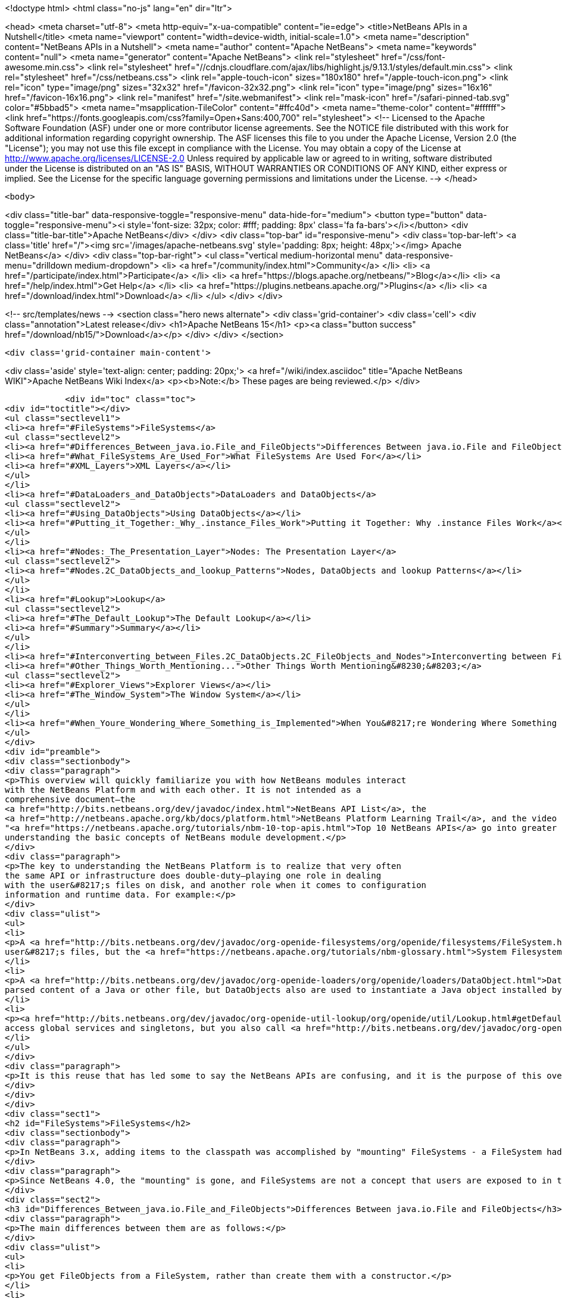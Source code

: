 

<!doctype html>
<html class="no-js" lang="en" dir="ltr">
    
<head>
    <meta charset="utf-8">
    <meta http-equiv="x-ua-compatible" content="ie=edge">
    <title>NetBeans APIs in a Nutshell</title>
    <meta name="viewport" content="width=device-width, initial-scale=1.0">
    <meta name="description" content="NetBeans APIs in a Nutshell">
    <meta name="author" content="Apache NetBeans">
    <meta name="keywords" content="null">
    <meta name="generator" content="Apache NetBeans">
    <link rel="stylesheet" href="/css/font-awesome.min.css">
     <link rel="stylesheet" href="//cdnjs.cloudflare.com/ajax/libs/highlight.js/9.13.1/styles/default.min.css"> 
    <link rel="stylesheet" href="/css/netbeans.css">
    <link rel="apple-touch-icon" sizes="180x180" href="/apple-touch-icon.png">
    <link rel="icon" type="image/png" sizes="32x32" href="/favicon-32x32.png">
    <link rel="icon" type="image/png" sizes="16x16" href="/favicon-16x16.png">
    <link rel="manifest" href="/site.webmanifest">
    <link rel="mask-icon" href="/safari-pinned-tab.svg" color="#5bbad5">
    <meta name="msapplication-TileColor" content="#ffc40d">
    <meta name="theme-color" content="#ffffff">
    <link href="https://fonts.googleapis.com/css?family=Open+Sans:400,700" rel="stylesheet"> 
    <!--
        Licensed to the Apache Software Foundation (ASF) under one
        or more contributor license agreements.  See the NOTICE file
        distributed with this work for additional information
        regarding copyright ownership.  The ASF licenses this file
        to you under the Apache License, Version 2.0 (the
        "License"); you may not use this file except in compliance
        with the License.  You may obtain a copy of the License at
        http://www.apache.org/licenses/LICENSE-2.0
        Unless required by applicable law or agreed to in writing,
        software distributed under the License is distributed on an
        "AS IS" BASIS, WITHOUT WARRANTIES OR CONDITIONS OF ANY
        KIND, either express or implied.  See the License for the
        specific language governing permissions and limitations
        under the License.
    -->
</head>


    <body>
        

<div class="title-bar" data-responsive-toggle="responsive-menu" data-hide-for="medium">
    <button type="button" data-toggle="responsive-menu"><i style='font-size: 32px; color: #fff; padding: 8px' class='fa fa-bars'></i></button>
    <div class="title-bar-title">Apache NetBeans</div>
</div>
<div class="top-bar" id="responsive-menu">
    <div class='top-bar-left'>
        <a class='title' href="/"><img src='/images/apache-netbeans.svg' style='padding: 8px; height: 48px;'></img> Apache NetBeans</a>
    </div>
    <div class="top-bar-right">
        <ul class="vertical medium-horizontal menu" data-responsive-menu="drilldown medium-dropdown">
            <li> <a href="/community/index.html">Community</a> </li>
            <li> <a href="/participate/index.html">Participate</a> </li>
            <li> <a href="https://blogs.apache.org/netbeans/">Blog</a></li>
            <li> <a href="/help/index.html">Get Help</a> </li>
            <li> <a href="https://plugins.netbeans.apache.org/">Plugins</a> </li>
            <li> <a href="/download/index.html">Download</a> </li>
        </ul>
    </div>
</div>


        
<!-- src/templates/news -->
<section class="hero news alternate">
    <div class='grid-container'>
        <div class='cell'>
            <div class="annotation">Latest release</div>
            <h1>Apache NetBeans 15</h1>
            <p><a class="button success" href="/download/nb15/">Download</a></p>
        </div>
    </div>
</section>

        <div class='grid-container main-content'>
            
<div class='aside' style='text-align: center; padding: 20px;'>
    <a href="/wiki/index.asciidoc" title="Apache NetBeans WIKI">Apache NetBeans Wiki Index</a>
    <p><b>Note:</b> These pages are being reviewed.</p>
</div>

            <div id="toc" class="toc">
<div id="toctitle"></div>
<ul class="sectlevel1">
<li><a href="#FileSystems">FileSystems</a>
<ul class="sectlevel2">
<li><a href="#Differences_Between_java.io.File_and_FileObjects">Differences Between java.io.File and FileObjects</a></li>
<li><a href="#What_FileSystems_Are_Used_For">What FileSystems Are Used For</a></li>
<li><a href="#XML_Layers">XML Layers</a></li>
</ul>
</li>
<li><a href="#DataLoaders_and_DataObjects">DataLoaders and DataObjects</a>
<ul class="sectlevel2">
<li><a href="#Using_DataObjects">Using DataObjects</a></li>
<li><a href="#Putting_it_Together:_Why_.instance_Files_Work">Putting it Together: Why .instance Files Work</a></li>
</ul>
</li>
<li><a href="#Nodes:_The_Presentation_Layer">Nodes: The Presentation Layer</a>
<ul class="sectlevel2">
<li><a href="#Nodes.2C_DataObjects_and_lookup_Patterns">Nodes, DataObjects and lookup Patterns</a></li>
</ul>
</li>
<li><a href="#Lookup">Lookup</a>
<ul class="sectlevel2">
<li><a href="#The_Default_Lookup">The Default Lookup</a></li>
<li><a href="#Summary">Summary</a></li>
</ul>
</li>
<li><a href="#Interconverting_between_Files.2C_DataObjects.2C_FileObjects_and_Nodes">Interconverting between Files, DataObjects, FileObjects and Nodes</a></li>
<li><a href="#Other_Things_Worth_Mentioning...">Other Things Worth Mentioning&#8230;&#8203;</a>
<ul class="sectlevel2">
<li><a href="#Explorer_Views">Explorer Views</a></li>
<li><a href="#The_Window_System">The Window System</a></li>
</ul>
</li>
<li><a href="#When_Youre_Wondering_Where_Something_is_Implemented">When You&#8217;re Wondering Where Something is Implemented</a></li>
</ul>
</div>
<div id="preamble">
<div class="sectionbody">
<div class="paragraph">
<p>This overview will quickly familiarize you with how NetBeans modules interact
with the NetBeans Platform and with each other. It is not intended as a
comprehensive document—the
<a href="http://bits.netbeans.org/dev/javadoc/index.html">NetBeans API List</a>, the
<a href="http://netbeans.apache.org/kb/docs/platform.html">NetBeans Platform Learning Trail</a>, and the video series
"<a href="https://netbeans.apache.org/tutorials/nbm-10-top-apis.html">Top 10 NetBeans APIs</a> go into greater detail—but should serve as a guide to
understanding the basic concepts of NetBeans module development.</p>
</div>
<div class="paragraph">
<p>The key to understanding the NetBeans Platform is to realize that very often
the same API or infrastructure does double-duty—playing one role in dealing
with the user&#8217;s files on disk, and another role when it comes to configuration
information and runtime data. For example:</p>
</div>
<div class="ulist">
<ul>
<li>
<p>A <a href="http://bits.netbeans.org/dev/javadoc/org-openide-filesystems/org/openide/filesystems/FileSystem.html">FileSystem</a> represents the
user&#8217;s files, but the <a href="https://netbeans.apache.org/tutorials/nbm-glossary.html">System Filesystem</a> represents the IDE&#8217;s configuration data.</p>
</li>
<li>
<p>A <a href="http://bits.netbeans.org/dev/javadoc/org-openide-loaders/org/openide/loaders/DataObject.html">DataObject</a> represents the
parsed content of a Java or other file, but DataObjects also are used to instantiate a Java object installed by a module.</p>
</li>
<li>
<p><a href="http://bits.netbeans.org/dev/javadoc/org-openide-util-lookup/org/openide/util/Lookup.html#getDefault--">Lookup.getDefault()</a> is the way you
access global services and singletons, but you also call <a href="http://bits.netbeans.org/dev/javadoc/org-openide-nodes/org/openide/nodes/Node.html#getLookup--">Node.getLookup()</a> to find services specific to an individual file or object.</p>
</li>
</ul>
</div>
<div class="paragraph">
<p>It is this reuse that has led some to say the NetBeans APIs are confusing, and it is the purpose of this overview to rapidly familiarize you with what these things are and how they are used in both roles.</p>
</div>
</div>
</div>
<div class="sect1">
<h2 id="FileSystems">FileSystems</h2>
<div class="sectionbody">
<div class="paragraph">
<p>In NetBeans 3.x, adding items to the classpath was accomplished by "mounting" FileSystems - a FileSystem had a root directory and everything under it amounted to a virtual namespace in which files lived.</p>
</div>
<div class="paragraph">
<p>Since NetBeans 4.0, the "mounting" is gone, and FileSystems are not a concept that users are exposed to in the UI - but the infrastructure behind FileSystems - <a href="http://bits.netbeans.org/dev/javadoc/org-openide-filesystems/org/openide/filesystems/FileSystem.html">org.openide.filesystems.FileSystem</a> is alive and well under the hood. In coding NetBeans modules, you will typically interact with instances of <a href="http://bits.netbeans.org/dev/javadoc/org-openide-filesystems/org/openide/filesystems/FileObject.html">org.openide.filesystems.FileObject</a>, not <a href="https://docs.oracle.com/javase/1.5.0/docs/api/java/io/File.html">java.io.File</a>.</p>
</div>
<div class="sect2">
<h3 id="Differences_Between_java.io.File_and_FileObjects">Differences Between java.io.File and FileObjects</h3>
<div class="paragraph">
<p>The main differences between them are as follows:</p>
</div>
<div class="ulist">
<ul>
<li>
<p>You get FileObjects from a FileSystem, rather than create them with a constructor.</p>
</li>
<li>
<p>Typically you don&#8217;t have FileObjects which represent something that doesn&#8217;t exist (as you can with new File ("some/place/that/doesnt/exist")).</p>
</li>
<li>
<p>You can listen for changes on FileObjects, including listening on folders for changes that happen anywhere underneath them</p>
</li>
<li>
<p>FileObjects don&#8217;t necessarily represent actual files on disk</p>
</li>
<li>
<p>FileObjects can have <em>attributes</em> which are essentially key-value pairs that can be associated with a file. An attribute might be a string, or a serialized object (note that use of attributes on user files on disk is discouraged as of NetBeans 4.0, but they are still commonly used in configuration files).</p>
</li>
<li>
<p>The path separator for FileObjects is always /, no conversions with File.separator are needed</p>
</li>
</ul>
</div>
</div>
<div class="sect2">
<h3 id="What_FileSystems_Are_Used_For">What FileSystems Are Used For</h3>
<div class="paragraph">
<p>FileSystems are used in two basic but very distinct ways in NetBeans. The first is representing the user&#8217;s files on disk. To get a FileObject for some path in NetBeans, just call, e.g.</p>
</div>
<div class="listingblock">
<div class="content">
<pre class="prettyprint highlight"><code data-lang="java">FileObject text = FileUtil.toFileObject(new File("/.../myFile.txt"));</code></pre>
</div>
</div>
<div class="paragraph">
<p>The second usage is to represent configuration data - this is the "System Filesystem", which is where modules can install their files. Folders in the System Filesystem act as "extension points" - there are some which have predefined meanings (for example, NetBeans' main menu is a tree of folders you will place special "files" into to add menu items); modules are free to create their own folders and do as they wish with the contents.</p>
</div>
<div class="paragraph">
<p>How does all this work? Well, once you have the concept of a virtualized FileSystem full of FileObjects, it&#8217;s relatively easy to imagine a FileSystem which took several other FileSystems as arguments, and presented a merged view of the sub-filesystems as if all the data lived in one tree.</p>
</div>
<div class="paragraph">
<p>Add into this the notion that the "files" in a FileSystem don&#8217;t actually have to be physical files on disk at all - anything that can be made to walk and talk like a file will do. So you could have an XML "filesystem" where the contents of files lived in an XML document, not a bunch of files on disk.</p>
</div>
</div>
<div class="sect2">
<h3 id="XML_Layers">XML Layers</h3>
<div class="paragraph">
<p>That is what the NetBeans Platform does: Each module can define an XML "layer" file, which contains some virtual "files" and folders that are merged into the System Filesystem. In this way modules add their configuration data to the system. And because the System Filesystem is composed from discrete XML fragments from modules, when a module is disabled or unloaded, its XML layer is simply removed. FileObjects for the various folders that had files removed from them fire changes indicating some files were deleted, so the UI can get rid of any objects that represented the now-unloaded module&#8217;s files. This is why you can uninstall and reload modules at runtime.</p>
</div>
<div class="paragraph">
<p>In its jar manifest, a module will contain a line such as:</p>
</div>
<div class="listingblock">
<div class="content">
<pre class="prettyprint highlight"><code data-lang="java">OpenIDE-Module-Layer: org/netbeans/modules/mymodule/layer.xml</code></pre>
</div>
</div>
<div class="paragraph">
<p>This is a pointer to an XML file inside the module jar (meaning that you simply create this file somewhere in your sources so it will be compiled into the jar when your module is built). In its simplest form, that could contain something like:</p>
</div>
<div class="listingblock">
<div class="content">
<pre class="prettyprint highlight"><code data-lang="xml">&lt;filesystem&gt;
  &lt;folder name="myFolder"&gt;
    &lt;file name="myFile.txt" url="resources/aTextFile.txt"/&gt;
  &lt;/folder&gt;
&lt;/filesystem&gt;</code></pre>
</div>
</div>
<div class="paragraph">
<p>The url attribute is important: It says where the contents of myFile.txt lives in the module&#8217;s jar file. This path is relative to the location of the layer file. So, if the layer file is org/netbeans/modules/mymodule/layer.xml, then in the module jar there should also be a text file org/netbeans/modules/mymodule/resources/aTextFile.txt. When some code requests an InputStream for myFolder/myFile.txt, that text file in the module jar is what will actually be read.</p>
</div>
<div class="paragraph">
<p>Of course, this particular fragment doesn&#8217;t do much of anything, but it is useful to illustrate what can be done here. Since myFolder has no predefined purpose to NetBeans, it is up to the module defining that folder to do something with its contents. But one could imagine a module that provided myFolder, let other modules add more files to that folder, and provided one menu item for each file, letting the user view them.</p>
</div>
<div class="paragraph">
<p>Accessing this file programmatically is quite simple:</p>
</div>
<div class="listingblock">
<div class="content">
<pre class="prettyprint highlight"><code data-lang="java">FileObject myFile = FileUtil.getConfigFile("myFolder/myFile.txt");
InputStream in = myFile.getInputStream();
//...do something with it</code></pre>
</div>
</div>
<div class="sect3">
<h4 id="Providing_Java_Objects_through_Module_Layers">Providing Java Objects through Module Layers</h4>
<div class="paragraph">
<p>Just being able to install text files isn&#8217;t terribly interesting. Where the system of layers gets its power is in the ability to make files act as factories for Java objects. This is made possible using the same infrastructure that recognizes user data on disk, which will be discussed in more detail in the section on Loaders. Effectively, there is a specific file-extension registered in the system, .instance which identifies a file that actually represents a Java object and can create the actual object.</p>
</div>
<div class="listingblock">
<div class="content">
<pre class="prettyprint highlight"><code data-lang="xml">&lt;filesystem&gt;
  &lt;folder name="Menu"&gt;
    &lt;folder name="File"&gt;
      &lt;file name="org-netbeans-modules-mymodule-MyAction.instance"/&gt;
    &lt;/folder&gt;
  &lt;/folder&gt;
&lt;/filesystem&gt;</code></pre>
</div>
</div>
<div class="paragraph">
<p>The above module layer actually adds a Swing Action (implemented by the class org.netbeans.modules.mymodule.MyAction) into the File menu on the main menu bar in NetBeans. The NetBeans core defines the folder Menu, and provides the infrastructure that listens on these folders and keeps the GUI up-to-date if things are added or removed. Toolbars work in a similar fashion, as do many other things in NetBeans.</p>
</div>
</div>
<div class="sect3">
<h4 id="Hiding_Files_in_the_System_Filesystem">Hiding Files in the System Filesystem</h4>
<div class="paragraph">
<p>The System Filesystem also allows one module to remove what another module adds. The semantics are extremely simple - for example, if you wanted to delete the File menu in NetBeans when your module is enabled, simply put the following into your module layer:</p>
</div>
<div class="listingblock">
<div class="content">
<pre class="prettyprint highlight"><code data-lang="xml">&lt;filesystem&gt;
  &lt;folder name="Menu"&gt;
    &lt;folder name="File_hidden"/&gt;
  &lt;/folder&gt;
&lt;/filesystem&gt;</code></pre>
</div>
</div>
</div>
<div class="sect3">
<h4 id="The_System_Filesystem_is_Read-Write">The System Filesystem is Read-Write</h4>
<div class="paragraph">
<p>If it were all just static XML fragments, it wouldn&#8217;t be possible to actually store configuration changes the user has made - but of course, this is possible. Recall that we have the notion of a filesystem composed of merging multiple other filesystems - and that we know that we have an implementation of FileSystem over actual files on disk, which is how a user&#8217;s data files are accessed.</p>
</div>
<div class="paragraph">
<p>The top layer to the system filesystem is the config/ subdirectory of the user&#8217;s settings directory - typically this lives in the user&#8217;s home directory under the directory .netbeans. So when a user makes changes (like rearranging menu items), the diff of the changes is written to disk in the settings directory; since this layer lives at the top of the stack, whatever changes are there (such as hiding files, as discussed above), override anything a module has in its layer file.</p>
</div>
</div>
</div>
</div>
</div>
<div class="sect1">
<h2 id="DataLoaders_and_DataObjects">DataLoaders and DataObjects</h2>
<div class="sectionbody">
<div class="paragraph">
<p><a href="http://bits.netbeans.org/dev/javadoc/org-openide-loaders/org/openide/loaders/DataObject.html">DataObject</a><a href="http://bits.netbeans.org/dev/javadoc/org-openide-loaders/org/openide/loaders/DataObject.html">s</a> are wrappers for FileObjects. A FileObject simply represents a file-like entity; DataObjects are the level at which the system understands what the contents of a file are. So a module that implements handling for a particular file type provides its own subclass of DataObject and a factory which can create an instance of that DataObject type when it is passed a FileObject. DataObjects are what provide programmatic access to the contents of a file - such as parsing a file and providing a model for its content.</p>
</div>
<div class="paragraph">
<p>The factory for these objects, which a module installs, is called a
<a href="http://bits.netbeans.org/dev/javadoc/org-openide-loaders/org/openide/loaders/DataLoader.html">DataLoader</a>.</p>
</div>
<div class="paragraph">
<p>Unless you are writing support for a language or file-type, typically you will be using, not creating, DataObjects. Getting the DataObject for a file is simple: Just call <a href="http://bits.netbeans.org/dev/javadoc/org-openide-loaders/org/openide/loaders/DataObject.html#find(org.openide.filesystems.FileObject-">DataObject.find(someFileObject)</a>.</p>
</div>
<div class="sect2">
<h3 id="Using_DataObjects">Using DataObjects</h3>
<div class="paragraph">
<p>DataObjects don&#8217;t do a lot in and of themselves - that is, it is almost always a mistake to be casting a DataObject as a particular subclass. The way to do most interesting interaction with DataObjects is via the method <a href="http://bits.netbeans.org/dev/javadoc/org-openide-loaders/org/openide/loaders/DataObject.html#getLookup--">getLookup()</a>. The pattern, which we will see in more detail in the section on <a href="#Lookup">Lookup</a> is:</p>
</div>
<div class="listingblock">
<div class="content">
<pre class="prettyprint highlight"><code data-lang="java">OpenCookie open = someDataObject.getLookup().lookup(OpenCookie.class);
open.open();</code></pre>
</div>
</div>
<div class="paragraph">
<p>The above code will actually open a file in the editor. The key here is that, rather than providing programmatic access to a file&#8217;s content as a bunch of instance methods on itself (which would quickly lead to a tangled mess of inheritance issues), you <em>ask</em> a DataObject for an instance of some known interface that does what you need. This is accomplished by passing a Class object to lookup(), which will return that object if possible, or null if not.</p>
</div>
<div class="paragraph">
<p>As another example, determining if an opened file has unsaved changes is as simple as:</p>
</div>
<div class="listingblock">
<div class="content">
<pre class="prettyprint highlight"><code data-lang="java">boolean needsSaving = someDataObject.getLookup().lookup(SaveCookie.class) != null;</code></pre>
</div>
</div>
<div class="paragraph">
<p>Modules can provide their own public interfaces, and make instances of those objects available via lookup. So, for example, a DataObject for an XML file might make a DOM tree or some other structural representation of the file available via lookup for other modules to use to manipulate the file&#8217;s contents. Some common interfaces modules will typically use via lookup can be found in the package <a href="http://bits.netbeans.org/dev/javadoc/org-openide-nodes/org/openide/cookies/package-summary.html">org.openide.cookies</a>.</p>
</div>
<div class="paragraph">
<p>Note that the term "cookie" in this context has nothing to do with the web browser concept of cookies.</p>
</div>
</div>
<div class="sect2">
<h3 id="Putting_it_Together:_Why_.instance_Files_Work">Putting it Together: Why .instance Files Work</h3>
<div class="paragraph">
<p>To illustrate the power of loaders and DataObjects, recall that loaders are registered against a file type. And recall that modules can install actual Java objects via .instance files. What&#8217;s going on here?</p>
</div>
<div class="paragraph">
<p>What is actually happening is that the very same infrastructure (DataLoaders) that lets NetBeans recognize a user&#8217;s .java file on disk and create an appropriate DataObject is what recognizes .instance files - after all, the System Filesystem is a filesystem too. There is simply a DataLoader registered in the system that claims all files with the .instance extension.</p>
</div>
<div class="paragraph">
<p>Under the hood, what&#8217;s really happening is that the DataObject for a .instance file provides an <a href="http://bits.netbeans.org/dev/javadoc/org-openide-nodes/org/openide/cookies/InstanceCookie.html">InstanceCookie</a>. So to get the actual object in question manually, you would do something like this:</p>
</div>
<div class="listingblock">
<div class="content">
<pre class="prettyprint highlight"><code data-lang="java">FileObject file = FileUtil.getConfigFile("someFolder/com-foo-mymodule-MyClass.instance");
DataObject dob = DataObject.find(file);
InstanceCookie cookie = dob.getLookup().lookup(InstanceCookie.class);
MyClass theInstance = (MyClass) cookie.instanceCreate();</code></pre>
</div>
</div>
<div class="paragraph">
<p>or more simply:</p>
</div>
<div class="listingblock">
<div class="content">
<pre class="prettyprint highlight"><code data-lang="java">MyClass theInstance = FileUtil.getConfigObject("someFolder/com-foo-mymodule-MyClass.instance");</code></pre>
</div>
</div>
</div>
</div>
</div>
<div class="sect1">
<h2 id="Nodes:_The_Presentation_Layer">Nodes: The Presentation Layer</h2>
<div class="sectionbody">
<div class="paragraph">
<p>You&#8217;ve probably noticed that there are quite a few tree components in NetBeans - the Files and Projects tabs, and others. The <a href="http://bits.netbeans.org/dev/javadoc/org-openide-nodes/org/openide/nodes/doc-files/api.html">Nodes API</a> is what provides the contents to those trees. Think of DataObjects as being the data model; a Node is where interacting with the user comes in.</p>
</div>
<div class="paragraph">
<p>A <a href="http://bits.netbeans.org/dev/javadoc/org-openide-nodes/org/openide/nodes/Node.html">Node</a> provides human-visible things like an icon and a (possibly localized) display name to DataObjects. And a Node provides a list of <a href="http://bits.netbeans.org/dev/javadoc/org-openide-awt/org/openide/awt/Actions.html">Actions</a> that can appear in a popup menu for that node.</p>
</div>
<div class="paragraph">
<p>Nodes define <em>context</em> for NetBeans - at any given moment, there is usually one or more <em>activated nodes</em> which determine what menu and toolbar actions are enabled - they are the clue to the rest of the system as to what the user is doing. Each UI component (such as the Files tab or the Editor) provides an array of Nodes which are activated - selected. In a tree component, it is rather obvious how this works; but even when editing in the editor, the activated node triggers what actions are enabled, depending on where the caret is - if the caret is inside the body of a method, the activated node is actually the same node you would find if you expanded the structure tree of that java class in the Projects tab.</p>
</div>
<div class="paragraph">
<p>So, to get the Node corresponding to a DataObject, simply call someDataObject.<a href="http://bits.netbeans.org/dev/javadoc/org-openide-loaders/org/openide/loaders/DataObject.html#getNodeDelegate()">getNodeDelegate()</a>.</p>
</div>
<div class="sect2">
<h3 id="Nodes.2C_DataObjects_and_lookup_Patterns">Nodes, DataObjects and lookup Patterns</h3>
<div class="paragraph">
<p>Nodes use the same pattern as DataObject - they have a getLookup() method that can be used as described above. Nodes that represent DataObjects will typically delegate to their DataObject&#8217;s getLookup() method.</p>
</div>
<div class="paragraph">
<p>Note that all Nodes do not represent DataObjects - the Nodes API is useful in and of itself for creating tree like hierarchies.</p>
</div>
<div class="paragraph">
<p>There are a number of UI components that can represent a tree of nodes as trees, combo boxes, lists, etc. - so typically when one needs to display a UI with a list or tree in it, the natural choice is to use the Nodes API, and simply create the appropriate component and set the root node appropriately.</p>
</div>
<div class="paragraph">
<p>A key thing to remember is that Nodes are intended as a presentation layer for an underlying data model (which might be files on disk, or whatever you want). If you find you&#8217;re putting a lot of logic into your Node subclass, consider that your model is what needs enhancing - Nodes should be lightweight and simple, and the model should do the heavy lifting.</p>
</div>
</div>
</div>
</div>
<div class="sect1">
<h2 id="Lookup">Lookup</h2>
<div class="sectionbody">
<div class="paragraph">
<p><a href="http://bits.netbeans.org/dev/javadoc/org-openide-util-lookup/org/openide/util/Lookup.html">org.openide.util.Lookup</a> is NetBeans' form of the "service locator" and "adapter" patterns. As with DataObjects and FileObjects, it has two common usages:</p>
</div>
<div class="ulist">
<ul>
<li>
<p><em>Local lookup</em> - asking an object for an instance of some interface, as we saw above with Node.getLookup().lookup(SomeClass.class)</p>
</li>
<li>
<p><em>Global lookup</em> - services - often singleton instances of some class - can be registered into the <em>default lookup</em>.</p>
</li>
</ul>
</div>
<div class="sect2">
<h3 id="The_Default_Lookup">The Default Lookup</h3>
<div class="paragraph">
<p>The default lookup is an instance of Lookup returned by calling Lookup.getDefault(). The NetBeans APIs define a number of abstract service classes which allow you to get an instance of some object that is of general use - for example, <a href="http://bits.netbeans.org/dev/javadoc/org-openide-dialogs/org/openide/DialogDisplayer.html">org.openide.DialogDisplayer</a>, which displays dialogs to the user. These are typically things that there only needs to be one of in the system, so they are effectively singleton objects. To get an instance of DialogDisplayer, you could do as follows:</p>
</div>
<div class="listingblock">
<div class="content">
<pre class="prettyprint highlight"><code data-lang="java">DialogDisplayer d = Lookup.getDefault().lookup(DialogDisplayer.class);
d.notify(...);</code></pre>
</div>
</div>
<div class="paragraph">
<p>In practice this code is a little clunky to ask people to write all the time, so most such abstract classes will have their own method getDefault() implemented as:</p>
</div>
<div class="listingblock">
<div class="content">
<pre class="prettyprint highlight"><code data-lang="java">public abstract class MyService {
   public static MyService getDefault() {
      MyService result = Lookup.getDefault().lookup(MyService.class);
      if (result == null) {
         result = new TrivialImplementationOfMyService();
      }
      return result;
   }
   public abstract void doSomething(...);
}</code></pre>
</div>
</div>
<div class="paragraph">
<p>Modules can register their own objects into the default lookup using the @ServiceProvider annotation.</p>
</div>
<div class="paragraph">
<p>While we won&#8217;t go into this in detail here, it is also possible to register multiple instances of an interface into the default lookup, retrieve all of them and even listen for changes on the result of that query.</p>
</div>
<div class="paragraph">
<p>A very thorough discussion of Lookup can be found <a href="http://openide.netbeans.org/lookup/">here</a>.</p>
</div>
</div>
<div class="sect2">
<h3 id="Summary">Summary</h3>
<div class="paragraph">
<p>The salient points to remember are:</p>
</div>
<div class="ulist">
<ul>
<li>
<p>FileObjects wrap files (and sometimes other things)</p>
</li>
<li>
<p>DataObjects wrap FileObjects and understand what&#8217;s in a file</p>
</li>
<li>
<p>You typically don&#8217;t call methods on a DataObject, you ask it for objects via getLookup().lookup(&#8230;&#8203;)</p>
</li>
<li>
<p>Configuration information is just another filesystem you can get DataObjects out of</p>
</li>
<li>
<p>Nodes wrap DataObjects and provide human-displayable information - actions, icons, names</p>
</li>
<li>
<p>Nodes are a presentation layer, not the place to put lots of logic</p>
</li>
<li>
<p>Lookup is how you get globally registered services</p>
</li>
<li>
<p>Lookup is also how you ask individual objects (Nodes, DataObjects, Projects) for the objects that do real work</p>
</li>
</ul>
</div>
</div>
</div>
</div>
<div class="sect1">
<h2 id="Interconverting_between_Files.2C_DataObjects.2C_FileObjects_and_Nodes">Interconverting between Files, DataObjects, FileObjects and Nodes</h2>
<div class="sectionbody">
<div class="paragraph">
<p>Very often you may be integrating an external tool that wants to be passed instances of java.io.File; also there are many cases where you need to interconvert between the various types NetBeans offers which in some way or other represent files.</p>
</div>
<div class="paragraph">
<p>Here are the typical ways to interconvert between all of the above:</p>
</div>
<div class="listingblock">
<div class="content">
<pre class="prettyprint highlight"><code data-lang="java">//Find a file on disk
FileObject f = FileUtil.toFileObject(new File("/some/folder/someFile.txt"));
//Turn a FileObject into a File (may fail for virtual filesystems)
File f = FileUtil.toFile(someFileObject);
//Get the DataObject for a FileObject
DataObject obj = DataObject.find(someFileObject);
//Get the FileObject a DataObject represents
FileObject file = someDataObject.getPrimaryFile();
//Get the Node that represents a FileObject
Node n = someDataObject.getNodeDelegate();
//Get the DataObject a Node represents (if any)
DataObject obj = someNode.getLookup().lookup(DataObject.class);</code></pre>
</div>
</div>
</div>
</div>
<div class="sect1">
<h2 id="Other_Things_Worth_Mentioning...">Other Things Worth Mentioning&#8230;&#8203;</h2>
<div class="sectionbody">
<div class="paragraph">
<p>Below we go through two other critical pieces of NetBeans APIs which complete
the basic picture of things modules typically interact with; they don&#8217;t have
the type of dual-use issues that the previous topics do, but are included for
completeness.</p>
</div>
<div class="sect2">
<h3 id="Explorer_Views">Explorer Views</h3>
<div class="paragraph">
<p>Nodes provide a hierarchy of objects; the Explorer API provides Swing UI
components that display a Node and its children. There are a large variety of
Explorer view classes which can variously represent a hierarchy of Nodes as a
JList, a JMenu, a JComboBox, a JTree, a JTable and more. Typically when you
want to display some hierarchical data structure in NetBeans, you locate or
implement the appropriate Node, create an appropriate Explorer component for
it, and set the Explorer view&#8217;s root node to be the node you want to display.</p>
</div>
<div class="paragraph">
<p>In older versions of NetBeans, the place where the Files and Projects tabs live
was a separate window with the title "Explorer" - you will see the phrase "open
in the Explorer" in older documentation.</p>
</div>
</div>
<div class="sect2">
<h3 id="The_Window_System">The Window System</h3>
<div class="paragraph">
<p>The API of the Window System is found in <a href="http://bits.netbeans.org/dev/javadoc/org-openide-windows/org/openide/windows/package-summary.html">org.openide.windows</a>. A basic overview is that in NetBeans, you don&#8217;t deal with JFrames or JDialogs - rather, you supply components which are displayed, and NetBeans window management system decides where and how they appear in terms of top-level frames. The main thing to know is that all components in NetBeans are subclasses or usages of <a href="http://bits.netbeans.org/dev/javadoc/org-openide-windows/org/openide/windows/TopComponent.html">org.openide.windows.TopComponent</a>. TopComponent has relatively self-explanatory methods such as <a href="http://bits.netbeans.org/dev/javadoc/org-openide-windows/org/openide/windows/TopComponent.html#open()">open()</a> and <a href="http://bits.netbeans.org/dev/javadoc/org-openide-windows/org/openide/windows/TopComponent.html#requestActive()">requestActive()</a>. TopComponents live in <em>docking modes</em> (the somewhat confusingly named <a href="http://bits.netbeans.org/dev/javadoc/org-openide-windows/org/openide/windows/Mode.html">org.openide.windows.Mode</a>). A Mode is a container for multiple TopComponents - a thing that has Tabs. Mode itself is not a GUI component, it is an abstract class that acts as a controller.</p>
</div>
<div class="paragraph">
<p>TopComponents can be instantiated and opened on the fly, but typically a module installs its UI components via several XML files inside its JAR file and pointers to those files in the module&#8217;s XML layer file.</p>
</div>
</div>
</div>
</div>
<div class="sect1">
<h2 id="When_Youre_Wondering_Where_Something_is_Implemented">When You&#8217;re Wondering Where Something is Implemented</h2>
<div class="sectionbody">
<div class="paragraph">
<p>Sometimes you just want to go read the code - but it&#8217;s a jungle of jars out there. Here are some of the things people often want to track down - the locations are the actual directories in a checkout of NetBeans sources:</p>
</div>
<div class="ulist">
<ul>
<li>
<p><strong>Where are the standard menus defined?</strong> - core.ui</p>
</li>
<li>
<p><strong>Where is dialog and windowing handled?</strong> - core.windows</p>
</li>
<li>
<p><strong>Where is the tab control NetBeans uses for tabs?</strong> - o.n.swing.tabcontrol</p>
</li>
<li>
<p><strong>What sets the fonts for NetBeans?</strong> - o.n.swing.plaf</p>
</li>
</ul>
</div>
<div class="admonitionblock note">
<table>
<tr>
<td class="icon">
<i class="fa icon-note" title="Note"></i>
</td>
<td class="content">
<div class="paragraph">
<p>The content in this page was kindly donated by Oracle Corp. to the Apache Software Foundation.</p>
</div>
<div class="paragraph">
<p>This page was exported from <a href="http://wiki.netbeans.org/NbmIdioms">http://wiki.netbeans.org/NbmIdioms</a> , that was last modified by NetBeans user Yirco on 2012-08-25T13:31Z.</p>
</div>
<div class="paragraph">
<p>This document was automatically converted to the AsciiDoc format on 2020-03-12, and needs to be reviewed.</p>
</div>
</td>
</tr>
</table>
</div>
</div>
</div>
            
<section class='tools'>
    <ul class="menu align-center">
        <li><a title="Facebook" href="https://www.facebook.com/NetBeans"><i class="fa fa-md fa-facebook"></i></a></li>
        <li><a title="Twitter" href="https://twitter.com/netbeans"><i class="fa fa-md fa-twitter"></i></a></li>
        <li><a title="Github" href="https://github.com/apache/netbeans"><i class="fa fa-md fa-github"></i></a></li>
        <li><a title="YouTube" href="https://www.youtube.com/user/netbeansvideos"><i class="fa fa-md fa-youtube"></i></a></li>
        <li><a title="Slack" href="https://tinyurl.com/netbeans-slack-signup/"><i class="fa fa-md fa-slack"></i></a></li>
        <li><a title="JIRA" href="https://issues.apache.org/jira/projects/NETBEANS/summary"><i class="fa fa-mf fa-bug"></i></a></li>
    </ul>
    <ul class="menu align-center">
        
        <li><a href="https://github.com/apache/netbeans-website/blob/master/netbeans.apache.org/src/content/wiki/NbmIdioms.asciidoc" title="See this page in github"><i class="fa fa-md fa-edit"></i> See this page in GitHub.</a></li>
    </ul>
</section>

        </div>
        

<div class='grid-container incubator-area' style='margin-top: 64px'>
    <div class='grid-x grid-padding-x'>
        <div class='large-auto cell text-center'>
            <a href="https://www.apache.org/">
                <img style="width: 320px" title="Apache Software Foundation" src="/images/asf_logo_wide.svg" />
            </a>
        </div>
        <div class='large-auto cell text-center'>
            <a href="https://www.apache.org/events/current-event.html">
               <img style="width:234px; height: 60px;" title="Apache Software Foundation current event" src="https://www.apache.org/events/current-event-234x60.png"/>
            </a>
        </div>
    </div>
</div>
<footer>
    <div class="grid-container">
        <div class="grid-x grid-padding-x">
            <div class="large-auto cell">
                
                <h1><a href="/about/index.html">About</a></h1>
                <ul>
                    <li><a href="https://netbeans.apache.org/community/who.html">Who's Who</a></li>
                    <li><a href="https://www.apache.org/foundation/thanks.html">Thanks</a></li>
                    <li><a href="https://www.apache.org/foundation/sponsorship.html">Sponsorship</a></li>
                    <li><a href="https://www.apache.org/security/">Security</a></li>
                </ul>
            </div>
            <div class="large-auto cell">
                <h1><a href="/community/index.html">Community</a></h1>
                <ul>
                    <li><a href="/community/mailing-lists.html">Mailing lists</a></li>
                    <li><a href="/community/committer.html">Becoming a committer</a></li>
                    <li><a href="/community/events.html">NetBeans Events</a></li>
                    <li><a href="https://www.apache.org/events/current-event.html">Apache Events</a></li>
                </ul>
            </div>
            <div class="large-auto cell">
                <h1><a href="/participate/index.html">Participate</a></h1>
                <ul>
                    <li><a href="/participate/submit-pr.html">Submitting Pull Requests</a></li>
                    <li><a href="/participate/report-issue.html">Reporting Issues</a></li>
                    <li><a href="/participate/index.html#documentation">Improving the documentation</a></li>
                </ul>
            </div>
            <div class="large-auto cell">
                <h1><a href="/help/index.html">Get Help</a></h1>
                <ul>
                    <li><a href="/help/index.html#documentation">Documentation</a></li>
                    <li><a href="/wiki/index.asciidoc">Wiki</a></li>
                    <li><a href="/help/index.html#support">Community Support</a></li>
                    <li><a href="/help/commercial-support.html">Commercial Support</a></li>
                </ul>
            </div>
            <div class="large-auto cell">
                <h1><a href="/download/index.html">Download</a></h1>
                <ul>
                    <li><a href="/download/index.html">Releases</a></li>                    
                    <li><a href="https://plugins.netbeans.apache.org/">Plugins</a></li>
                    <li><a href="/download/index.html#source">Building from source</a></li>
                    <li><a href="/download/index.html#previous">Previous releases</a></li>
                </ul>
            </div>
        </div>
    </div>
</footer>
<div class='footer-disclaimer'>
    <div class="footer-disclaimer-content">
        <p>Copyright &copy; 2017-2022 <a href="https://www.apache.org">The Apache Software Foundation</a>.</p>
        <p>Licensed under the Apache <a href="https://www.apache.org/licenses/">license</a>, version 2.0</p>
        <div style='max-width: 40em; margin: 0 auto'>
            <p>Apache, Apache NetBeans, NetBeans, the Apache feather logo and the Apache NetBeans logo are trademarks of <a href="https://www.apache.org">The Apache Software Foundation</a>.</p>
            <p>Oracle and Java are registered trademarks of Oracle and/or its affiliates.</p>
            <p>The Apache NetBeans website conforms to the <a href="https://privacy.apache.org/policies/privacy-policy-public.html">Apache Software Foundation Privacy Policy</a></p>
        </div>
        
    </div>
</div>



        <script src="/js/vendor/jquery-3.2.1.min.js"></script>
        <script src="/js/vendor/what-input.js"></script>
        <script src="/js/vendor/jquery.colorbox-min.js"></script>
        <script src="/js/vendor/foundation.min.js"></script>
        <script src="/js/netbeans.js"></script>
        <script>
            
            $(function(){ $(document).foundation(); });
        </script>
        
        <script src="https://cdnjs.cloudflare.com/ajax/libs/highlight.js/9.13.1/highlight.min.js"></script>
        <script>
         $(document).ready(function() { $("pre code").each(function(i, block) { hljs.highlightBlock(block); }); }); 
        </script>
        

    </body>
</html>

